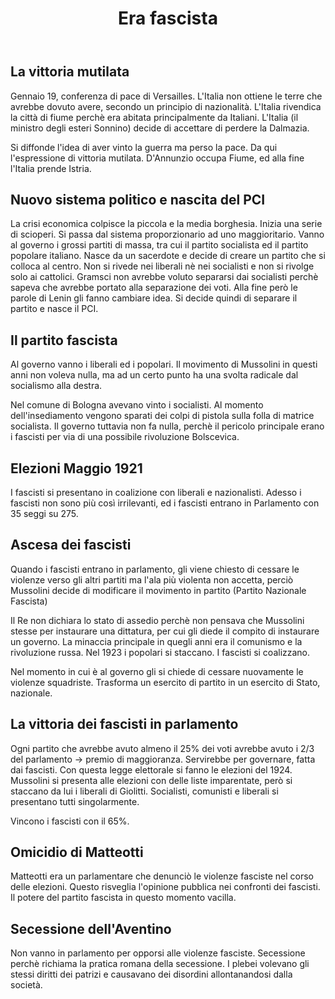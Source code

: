 #+title: Era fascista

** La vittoria mutilata
Gennaio 19, conferenza di pace di Versailles. L'Italia non ottiene le terre che avrebbe dovuto avere, secondo
un principio di nazionalità. L'Italia rivendica la città di fiume perchè era abitata principalmente da Italiani.
L'Italia (il ministro degli esteri Sonnino) decide di accettare di perdere la Dalmazia.

Si diffonde l'idea di aver vinto la guerra ma perso la pace. Da qui l'espressione di vittoria mutilata. D'Annunzio
occupa Fiume, ed alla fine l'Italia prende Istria.

** Nuovo sistema politico e nascita del PCI
La crisi economica colpisce la piccola e la media borghesia. Inizia una serie di scioperi. Si passa dal sistema
proporzionario ad uno maggioritario. Vanno al governo i grossi partiti di massa, tra cui il partito socialista
ed il partito popolare italiano. Nasce da un sacerdote e decide di creare un partito che si colloca al centro.
Non si rivede nei liberali nè nei socialisti e non si rivolge solo ai cattolici. Gramsci non avrebbe voluto separarsi
dai socialisti perchè sapeva che avrebbe portato alla separazione dei voti. Alla fine però le parole di Lenin
gli fanno cambiare idea. Si decide quindi di separare il partito e nasce il PCI.

** Il partito fascista
Al governo vanno i liberali ed i popolari.
Il movimento di Mussolini in questi anni non voleva nulla, ma ad un certo punto ha una svolta radicale dal socialismo alla destra.

Nel comune di Bologna avevano vinto i socialisti. Al momento dell'insediamento vengono sparati dei colpi di pistola sulla folla
di matrice socialista. Il governo tuttavia non fa nulla, perchè il pericolo principale erano i fascisti per via di una
possibile rivoluzione Bolscevica.

** Elezioni Maggio 1921
I fascisti si presentano in coalizione con liberali e nazionalisti. Adesso i fascisti non sono più così irrilevanti, ed i
fascisti entrano in Parlamento con 35 seggi su 275.

** Ascesa dei fascisti
Quando i fascisti entrano in parlamento, gli viene chiesto di cessare le violenze verso gli altri partiti ma l'ala più
violenta non accetta, perciò Mussolini decide di modificare il movimento in partito (Partito Nazionale Fascista)

Il Re non dichiara lo stato di assedio perchè non pensava che Mussolini stesse per instaurare una dittatura, per cui
gli diede il compito di instaurare un governo. La minaccia principale in quegli anni era il comunismo e la
rivoluzione russa. Nel 1923 i popolari si staccano. I fascisti si coalizzano.

Nel momento in cui è al governo gli si chiede di cessare nuovamente le violenze squadriste. Trasforma un esercito di
partito in un esercito di Stato, nazionale.

** La vittoria dei fascisti in parlamento
Ogni partito che avrebbe avuto almeno il 25% dei voti avrebbe avuto i 2/3 del parlamento -> premio di maggioranza.
Servirebbe per governare, fatta dai fascisti. Con questa legge elettorale si fanno le elezioni del 1924.
Mussolini si presenta alle elezioni con delle liste imparentate, però si staccano da lui i liberali di Giolitti.
Socialisti, comunisti e liberali si presentano tutti singolarmente.

Vincono i fascisti con il 65%.

** Omicidio di Matteotti
Matteotti era un parlamentare che denunciò le violenze fasciste nel corso delle elezioni. Questo risveglia
l'opinione pubblica nei confronti dei fascisti. Il potere del partito fascista in questo momento vacilla.

** Secessione dell'Aventino
Non vanno in parlamento per opporsi alle violenze fasciste. Secessione perchè richiama la pratica romana
della secessione. I plebei volevano gli stessi diritti dei patrizi e causavano dei disordini allontanandosi
dalla società.
